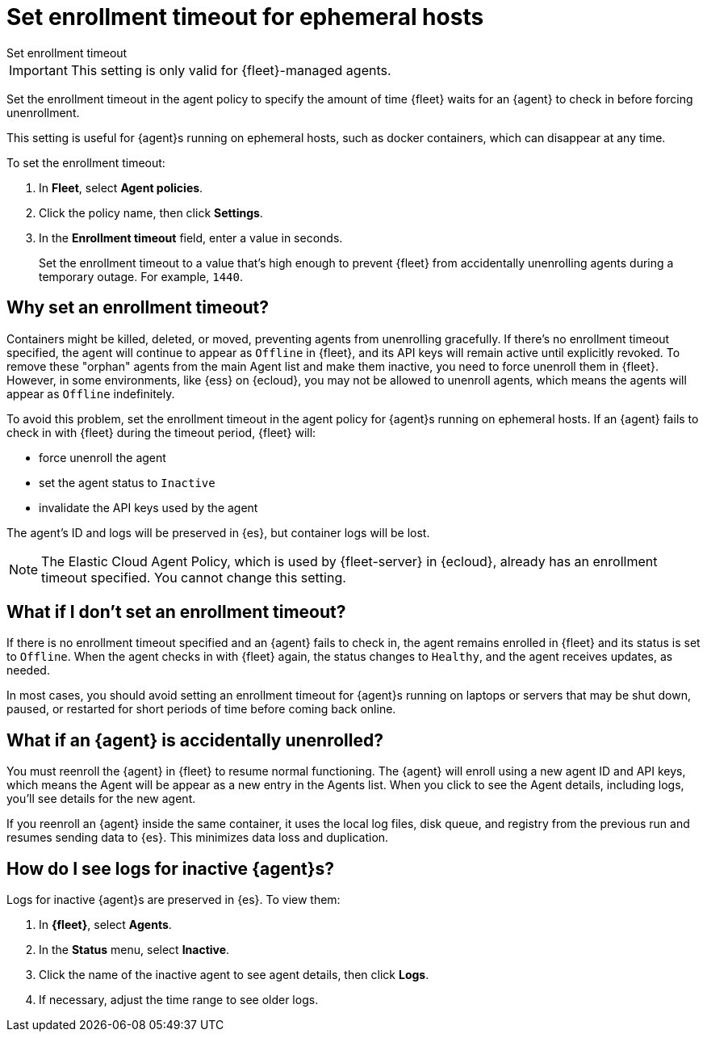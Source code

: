 [[set-enrollment-timeout]]
= Set enrollment timeout for ephemeral hosts

++++
<titleabbrev>Set enrollment timeout</titleabbrev>
++++

IMPORTANT: This setting is only valid for {fleet}-managed agents.

Set the enrollment timeout in the agent policy to specify the amount of time
{fleet} waits for an {agent} to check in before forcing unenrollment.

This setting is useful for {agent}s running on ephemeral hosts, such as docker
containers, which can disappear at any time.

To set the enrollment timeout:

. In *Fleet*, select *Agent policies*.

. Click the policy name, then click *Settings*.

. In the *Enrollment timeout* field, enter a value in seconds. 
+
Set the enrollment timeout to a value that's high enough to prevent {fleet} from
accidentally unenrolling agents during a temporary outage. For example, `1440`.

[[why-set-timeout]]
== Why set an enrollment timeout?

Containers might be killed, deleted, or moved, preventing agents from
unenrolling gracefully. If there's no enrollment timeout specified, the agent
will continue to appear as `Offline` in {fleet}, and its API keys will remain
active until explicitly revoked. To remove these "orphan" agents from the main
Agent list and make them inactive, you need to force unenroll them in {fleet}.
However, in some environments, like {ess} on {ecloud}, you may not be allowed to
unenroll agents, which means the agents will appear as `Offline` indefinitely.

To avoid this problem, set the enrollment timeout in the agent policy for
{agent}s running on ephemeral hosts. If an {agent} fails to check in with
{fleet} during the timeout period, {fleet} will:

* force unenroll the agent
* set the agent status to `Inactive`
* invalidate the API keys used by the agent

The agent's ID and logs will be preserved in {es}, but container logs will be
lost.

NOTE: The Elastic Cloud Agent Policy, which is used by {fleet-server} in
{ecloud}, already has an enrollment timeout specified. You cannot change this
setting.

== What if I don't set an enrollment timeout?

If there is no enrollment timeout specified and an {agent} fails to check in,
the agent remains enrolled in {fleet} and its status is set to `Offline`. When
the agent checks in with {fleet} again, the status changes to `Healthy`, and the
agent receives updates, as needed.

In most cases, you should avoid setting an enrollment timeout for {agent}s
running on laptops or servers that may be shut down, paused, or restarted for
short periods of time before coming back online.

== What if an {agent} is accidentally unenrolled?

You must reenroll the {agent} in {fleet} to resume normal functioning. The
{agent} will enroll using a new agent ID and API keys, which means the Agent
will be appear as a new entry in the Agents list. When you click to see
the Agent details, including logs, you'll see details for the new agent.

If you reenroll an {agent} inside the same container, it uses the local log
files, disk queue, and registry from the previous run and resumes sending data
to {es}. This minimizes data loss and duplication.

== How do I see logs for inactive {agent}s?

Logs for inactive {agent}s are preserved in {es}. To view them:

. In *{fleet}*, select *Agents*.

. In the *Status* menu, select *Inactive*.

. Click the name of the inactive agent to see agent details, then click *Logs*.

. If necessary, adjust the time range to see older logs.
 
